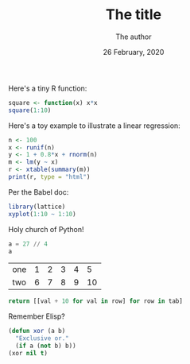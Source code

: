 #+TITLE:  The title
#+AUTHOR: The author
#+DATE: 26 February, 2020
#+HTML_HEAD: <link rel="stylesheet" type="text/css" href="_assets/worg.css" />
#+OPTIONS: num:nil H:2 ^:t |:t html-style:nil
#+PROPERTY: header-args:R :session *R*
#+PROPERTY: header-args   :exports both :results output

#+BEGIN_SRC R :exports none :results silent
library(xtable)
#+END_SRC

Here's a tiny R function:

#+BEGIN_SRC R
square <- function(x) x*x
square(1:10)
#+END_SRC


Here's a toy example to illustrate a linear regression:

#+BEGIN_SRC R :results value html
n <- 100
x <- runif(n)
y <- 1 + 0.8*x + rnorm(n)
m <- lm(y ~ x)
r <- xtable(summary(m))
print(r, type = "html")
#+END_SRC

Per the Babel doc:

#+BEGIN_SRC R :file 1.png :results graphics file
library(lattice)
xyplot(1:10 ~ 1:10)
#+END_SRC


Holy church of Python!

#+BEGIN_SRC python
a = 27 // 4
a
#+END_SRC

#+NAME: with-rownames
| one | 1 | 2 | 3 | 4 |  5 |
| two | 6 | 7 | 8 | 9 | 10 |

#+BEGIN_SRC python :var tab=with-rownames :rownames yes
return [[val + 10 for val in row] for row in tab]
#+END_SRC

Remember Elisp?

#+BEGIN_SRC emacs-lisp :exports both
(defun xor (a b)
  "Exclusive or."
  (if a (not b) b))
(xor nil t)
#+END_SRC

# Local variables:
# after-save-hook: org-html-export-to-html
# end:
